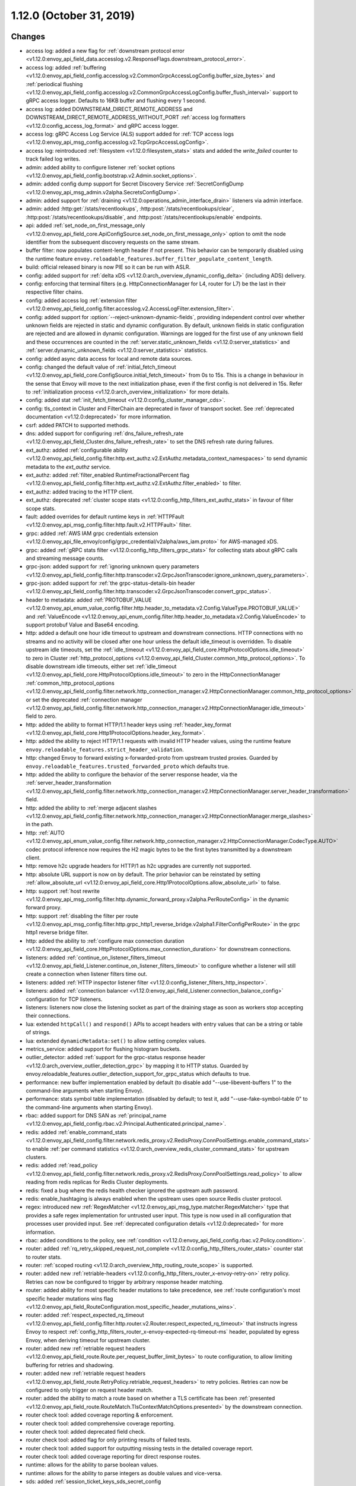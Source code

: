 1.12.0 (October 31, 2019)
=========================

Changes
-------

* access log: added a new flag for :ref:`downstream protocol error <v1.12.0:envoy_api_field_data.accesslog.v2.ResponseFlags.downstream_protocol_error>`.
* access log: added :ref:`buffering <v1.12.0:envoy_api_field_config.accesslog.v2.CommonGrpcAccessLogConfig.buffer_size_bytes>` and :ref:`periodical flushing <v1.12.0:envoy_api_field_config.accesslog.v2.CommonGrpcAccessLogConfig.buffer_flush_interval>` support to gRPC access logger. Defaults to 16KB buffer and flushing every 1 second.
* access log: added DOWNSTREAM_DIRECT_REMOTE_ADDRESS and DOWNSTREAM_DIRECT_REMOTE_ADDRESS_WITHOUT_PORT :ref:`access log formatters <v1.12.0:config_access_log_format>` and gRPC access logger.
* access log: gRPC Access Log Service (ALS) support added for :ref:`TCP access logs <v1.12.0:envoy_api_msg_config.accesslog.v2.TcpGrpcAccessLogConfig>`.
* access log: reintroduced :ref:`filesystem <v1.12.0:filesystem_stats>` stats and added the `write_failed` counter to track failed log writes.
* admin: added ability to configure listener :ref:`socket options <v1.12.0:envoy_api_field_config.bootstrap.v2.Admin.socket_options>`.
* admin: added config dump support for Secret Discovery Service :ref:`SecretConfigDump <v1.12.0:envoy_api_msg_admin.v2alpha.SecretsConfigDump>`.
* admin: added support for :ref:`draining <v1.12.0:operations_admin_interface_drain>` listeners via admin interface.
* admin: added :http:get:`/stats/recentlookups`, :http:post:`/stats/recentlookups/clear`, :http:post:`/stats/recentlookups/disable`, and :http:post:`/stats/recentlookups/enable` endpoints.
* api: added :ref:`set_node_on_first_message_only <v1.12.0:envoy_api_field_core.ApiConfigSource.set_node_on_first_message_only>` option to omit the node identifier from the subsequent discovery requests on the same stream.
* buffer filter: now populates content-length header if not present. This behavior can be temporarily disabled using the runtime feature ``envoy.reloadable_features.buffer_filter_populate_content_length``.
* build: official released binary is now PIE so it can be run with ASLR.
* config: added support for :ref:`delta xDS <v1.12.0:arch_overview_dynamic_config_delta>` (including ADS) delivery.
* config: enforcing that terminal filters (e.g. HttpConnectionManager for L4, router for L7) be the last in their respective filter chains.
* config: added access log :ref:`extension filter <v1.12.0:envoy_api_field_config.filter.accesslog.v2.AccessLogFilter.extension_filter>`.
* config: added support for :option:`--reject-unknown-dynamic-fields`, providing independent control
  over whether unknown fields are rejected in static and dynamic configuration. By default, unknown
  fields in static configuration are rejected and are allowed in dynamic configuration. Warnings
  are logged for the first use of any unknown field and these occurrences are counted in the
  :ref:`server.static_unknown_fields <v1.12.0:server_statistics>` and :ref:`server.dynamic_unknown_fields
  <v1.12.0:server_statistics>` statistics.
* config: added async data access for local and remote data sources.
* config: changed the default value of :ref:`initial_fetch_timeout <v1.12.0:envoy_api_field_core.ConfigSource.initial_fetch_timeout>` from 0s to 15s. This is a change in behaviour in the sense that Envoy will move to the next initialization phase, even if the first config is not delivered in 15s. Refer to :ref:`initialization process <v1.12.0:arch_overview_initialization>` for more details.
* config: added stat :ref:`init_fetch_timeout <v1.12.0:config_cluster_manager_cds>`.
* config: tls_context in Cluster and FilterChain are deprecated in favor of transport socket. See :ref:`deprecated documentation <v1.12.0:deprecated>` for more information.
* csrf: added PATCH to supported methods.
* dns: added support for configuring :ref:`dns_failure_refresh_rate <v1.12.0:envoy_api_field_Cluster.dns_failure_refresh_rate>` to set the DNS refresh rate during failures.
* ext_authz: added :ref:`configurable ability <v1.12.0:envoy_api_field_config.filter.http.ext_authz.v2.ExtAuthz.metadata_context_namespaces>` to send dynamic metadata to the `ext_authz` service.
* ext_authz: added :ref:`filter_enabled RuntimeFractionalPercent flag <v1.12.0:envoy_api_field_config.filter.http.ext_authz.v2.ExtAuthz.filter_enabled>` to filter.
* ext_authz: added tracing to the HTTP client.
* ext_authz: deprecated :ref:`cluster scope stats <v1.12.0:config_http_filters_ext_authz_stats>` in favour of filter scope stats.
* fault: added overrides for default runtime keys in :ref:`HTTPFault <v1.12.0:envoy_api_msg_config.filter.http.fault.v2.HTTPFault>` filter.
* grpc: added :ref:`AWS IAM grpc credentials extension <v1.12.0:envoy_api_file_envoy/config/grpc_credential/v2alpha/aws_iam.proto>` for AWS-managed xDS.
* grpc: added :ref:`gRPC stats filter <v1.12.0:config_http_filters_grpc_stats>` for collecting stats about gRPC calls and streaming message counts.
* grpc-json: added support for :ref:`ignoring unknown query parameters <v1.12.0:envoy_api_field_config.filter.http.transcoder.v2.GrpcJsonTranscoder.ignore_unknown_query_parameters>`.
* grpc-json: added support for :ref:`the grpc-status-details-bin header <v1.12.0:envoy_api_field_config.filter.http.transcoder.v2.GrpcJsonTranscoder.convert_grpc_status>`.
* header to metadata: added :ref:`PROTOBUF_VALUE <v1.12.0:envoy_api_enum_value_config.filter.http.header_to_metadata.v2.Config.ValueType.PROTOBUF_VALUE>` and :ref:`ValueEncode <v1.12.0:envoy_api_enum_config.filter.http.header_to_metadata.v2.Config.ValueEncode>` to support protobuf Value and Base64 encoding.
* http: added a default one hour idle timeout to upstream and downstream connections. HTTP connections with no streams and no activity will be closed after one hour unless the default idle_timeout is overridden. To disable upstream idle timeouts, set the :ref:`idle_timeout <v1.12.0:envoy_api_field_core.HttpProtocolOptions.idle_timeout>` to zero in Cluster :ref:`http_protocol_options <v1.12.0:envoy_api_field_Cluster.common_http_protocol_options>`. To disable downstream idle timeouts, either set :ref:`idle_timeout <v1.12.0:envoy_api_field_core.HttpProtocolOptions.idle_timeout>` to zero in the HttpConnectionManager :ref:`common_http_protocol_options <v1.12.0:envoy_api_field_config.filter.network.http_connection_manager.v2.HttpConnectionManager.common_http_protocol_options>` or set the deprecated :ref:`connection manager <v1.12.0:envoy_api_field_config.filter.network.http_connection_manager.v2.HttpConnectionManager.idle_timeout>` field to zero.
* http: added the ability to format HTTP/1.1 header keys using :ref:`header_key_format <v1.12.0:envoy_api_field_core.Http1ProtocolOptions.header_key_format>`.
* http: added the ability to reject HTTP/1.1 requests with invalid HTTP header values, using the runtime feature ``envoy.reloadable_features.strict_header_validation``.
* http: changed Envoy to forward existing x-forwarded-proto from upstream trusted proxies. Guarded by ``envoy.reloadable_features.trusted_forwarded_proto`` which defaults true.
* http: added the ability to configure the behavior of the server response header, via the :ref:`server_header_transformation <v1.12.0:envoy_api_field_config.filter.network.http_connection_manager.v2.HttpConnectionManager.server_header_transformation>` field.
* http: added the ability to :ref:`merge adjacent slashes <v1.12.0:envoy_api_field_config.filter.network.http_connection_manager.v2.HttpConnectionManager.merge_slashes>` in the path.
* http: :ref:`AUTO <v1.12.0:envoy_api_enum_value_config.filter.network.http_connection_manager.v2.HttpConnectionManager.CodecType.AUTO>` codec protocol inference now requires the H2 magic bytes to be the first bytes transmitted by a downstream client.
* http: remove h2c upgrade headers for HTTP/1 as h2c upgrades are currently not supported.
* http: absolute URL support is now on by default. The prior behavior can be reinstated by setting :ref:`allow_absolute_url <v1.12.0:envoy_api_field_core.Http1ProtocolOptions.allow_absolute_url>` to false.
* http: support :ref:`host rewrite <v1.12.0:envoy_api_msg_config.filter.http.dynamic_forward_proxy.v2alpha.PerRouteConfig>` in the dynamic forward proxy.
* http: support :ref:`disabling the filter per route <v1.12.0:envoy_api_msg_config.filter.http.grpc_http1_reverse_bridge.v2alpha1.FilterConfigPerRoute>` in the grpc http1 reverse bridge filter.
* http: added the ability to :ref:`configure max connection duration <v1.12.0:envoy_api_field_core.HttpProtocolOptions.max_connection_duration>` for downstream connections.
* listeners: added :ref:`continue_on_listener_filters_timeout <v1.12.0:envoy_api_field_Listener.continue_on_listener_filters_timeout>` to configure whether a listener will still create a connection when listener filters time out.
* listeners: added :ref:`HTTP inspector listener filter <v1.12.0:config_listener_filters_http_inspector>`.
* listeners: added :ref:`connection balancer <v1.12.0:envoy_api_field_Listener.connection_balance_config>`
  configuration for TCP listeners.
* listeners: listeners now close the listening socket as part of the draining stage as soon as workers stop accepting their connections.
* lua: extended ``httpCall()`` and ``respond()`` APIs to accept headers with entry values that can be a string or table of strings.
* lua: extended ``dynamicMetadata:set()`` to allow setting complex values.
* metrics_service: added support for flushing histogram buckets.
* outlier_detector: added :ref:`support for the grpc-status response header <v1.12.0:arch_overview_outlier_detection_grpc>` by mapping it to HTTP status. Guarded by envoy.reloadable_features.outlier_detection_support_for_grpc_status which defaults to true.
* performance: new buffer implementation enabled by default (to disable add "--use-libevent-buffers 1" to the command-line arguments when starting Envoy).
* performance: stats symbol table implementation (disabled by default; to test it, add "--use-fake-symbol-table 0" to the command-line arguments when starting Envoy).
* rbac: added support for DNS SAN as :ref:`principal_name <v1.12.0:envoy_api_field_config.rbac.v2.Principal.Authenticated.principal_name>`.
* redis: added :ref:`enable_command_stats <v1.12.0:envoy_api_field_config.filter.network.redis_proxy.v2.RedisProxy.ConnPoolSettings.enable_command_stats>` to enable :ref:`per command statistics <v1.12.0:arch_overview_redis_cluster_command_stats>` for upstream clusters.
* redis: added :ref:`read_policy <v1.12.0:envoy_api_field_config.filter.network.redis_proxy.v2.RedisProxy.ConnPoolSettings.read_policy>` to allow reading from redis replicas for Redis Cluster deployments.
* redis: fixed a bug where the redis health checker ignored the upstream auth password.
* redis: enable_hashtaging is always enabled when the upstream uses open source Redis cluster protocol.
* regex: introduced new :ref:`RegexMatcher <v1.12.0:envoy_api_msg_type.matcher.RegexMatcher>` type that
  provides a safe regex implementation for untrusted user input. This type is now used in all
  configuration that processes user provided input. See :ref:`deprecated configuration details
  <v1.12.0:deprecated>` for more information.
* rbac: added conditions to the policy, see :ref:`condition <v1.12.0:envoy_api_field_config.rbac.v2.Policy.condition>`.
* router: added :ref:`rq_retry_skipped_request_not_complete <v1.12.0:config_http_filters_router_stats>` counter stat to router stats.
* router: :ref:`scoped routing <v1.12.0:arch_overview_http_routing_route_scope>` is supported.
* router: added new :ref:`retriable-headers <v1.12.0:config_http_filters_router_x-envoy-retry-on>` retry policy. Retries can now be configured to trigger by arbitrary response header matching.
* router: added ability for most specific header mutations to take precedence, see :ref:`route configuration's most specific
  header mutations wins flag <v1.12.0:envoy_api_field_RouteConfiguration.most_specific_header_mutations_wins>`.
* router: added :ref:`respect_expected_rq_timeout <v1.12.0:envoy_api_field_config.filter.http.router.v2.Router.respect_expected_rq_timeout>` that instructs ingress Envoy to respect :ref:`config_http_filters_router_x-envoy-expected-rq-timeout-ms` header, populated by egress Envoy, when deriving timeout for upstream cluster.
* router: added new :ref:`retriable request headers <v1.12.0:envoy_api_field_route.Route.per_request_buffer_limit_bytes>` to route configuration, to allow limiting buffering for retries and shadowing.
* router: added new :ref:`retriable request headers <v1.12.0:envoy_api_field_route.RetryPolicy.retriable_request_headers>` to retry policies. Retries can now be configured to only trigger on request header match.
* router: added the ability to match a route based on whether a TLS certificate has been
  :ref:`presented <v1.12.0:envoy_api_field_route.RouteMatch.TlsContextMatchOptions.presented>` by the
  downstream connection.
* router check tool: added coverage reporting & enforcement.
* router check tool: added comprehensive coverage reporting.
* router check tool: added deprecated field check.
* router check tool: added flag for only printing results of failed tests.
* router check tool: added support for outputting missing tests in the detailed coverage report.
* router check tool: added coverage reporting for direct response routes.
* runtime: allows for the ability to parse boolean values.
* runtime: allows for the ability to parse integers as double values and vice-versa.
* sds: added :ref:`session_ticket_keys_sds_secret_config <v1.12.0:envoy_api_field_auth.DownstreamTlsContext.session_ticket_keys_sds_secret_config>` for loading TLS Session Ticket Encryption Keys using SDS API.
* server: added a post initialization lifecycle event, in addition to the existing startup and shutdown events.
* server: added :ref:`per-handler listener stats <v1.12.0:config_listener_stats_per_handler>` and
  :ref:`per-worker watchdog stats <v1.12.0:operations_performance_watchdog>` to help diagnosing event
  loop imbalance and general performance issues.
* stats: added unit support to histogram.
* tcp_proxy: the default :ref:`idle_timeout
  <v1.12.0:envoy_api_field_config.filter.network.tcp_proxy.v2.TcpProxy.idle_timeout>` is now 1 hour.
* thrift_proxy: fixed crashing bug on invalid transport/protocol framing.
* thrift_proxy: added support for stripping service name from method when using the multiplexed protocol.
* tls: added verification of IP address SAN fields in certificates against configured SANs in the certificate validation context.
* tracing: added support to the Zipkin reporter for sending list of spans as Zipkin JSON v2 and protobuf message over HTTP.
  certificate validation context.
* tracing: added tags for gRPC response status and message.
* tracing: added :ref:`max_path_tag_length <v1.12.0:envoy_api_field_config.filter.network.http_connection_manager.v2.HttpConnectionManager.tracing>` to support customizing the length of the request path included in the extracted `http.url <https://github.com/opentracing/specification/blob/master/semantic_conventions.md#standard-span-tags-and-log-fields>`_ tag.
* upstream: added :ref:`an option <v1.12.0:envoy_api_field_Cluster.CommonLbConfig.close_connections_on_host_set_change>` that allows draining HTTP, TCP connection pools on cluster membership change.
* upstream: added :ref:`transport_socket_matches <v1.12.0:envoy_api_field_Cluster.transport_socket_matches>`, support using different transport socket config when connecting to different upstream endpoints within a cluster.
* upstream: added network filter chains to upstream connections, see :ref:`filters <v1.12.0:envoy_api_field_Cluster.filters>`.
* upstream: added new :ref:`failure-percentage based outlier detection <v1.12.0:arch_overview_outlier_detection_failure_percentage>` mode.
* upstream: uses p2c to select hosts for least-requests load balancers if all host weights are the same, even in cases where weights are not equal to 1.
* upstream: added :ref:`fail_traffic_on_panic <v1.12.0:envoy_api_field_Cluster.CommonLbConfig.ZoneAwareLbConfig.fail_traffic_on_panic>` to allow failing all requests to a cluster during panic state.
* zookeeper: parses responses and emits latency stats.

Deprecated
----------

* The ORIGINAL_DST_LB :ref:`load balancing policy <v1.12.0:envoy_api_field_Cluster.lb_policy>` is
  deprecated, use CLUSTER_PROVIDED policy instead when configuring an :ref:`original destination
  cluster <v1.12.0:envoy_api_field_Cluster.type>`.
* The `regex` field in :ref:`StringMatcher <v1.12.0:envoy_api_msg_type.matcher.StringMatcher>` has been
  deprecated in favor of the ``safe_regex`` field.
* The `regex` field in :ref:`RouteMatch <v1.12.0:envoy_api_msg_route.RouteMatch>` has been
  deprecated in favor of the ``safe_regex`` field.
* The ``allow_origin`` and ``allow_origin_regex`` fields in :ref:`CorsPolicy
  <v1.12.0:envoy_api_msg_route.CorsPolicy>` have been deprecated in favor of the
  ``allow_origin_string_match`` field.
* The ``pattern`` and ``method`` fields in :ref:`VirtualCluster <v1.12.0:envoy_api_msg_route.VirtualCluster>`
  have been deprecated in favor of the ``headers`` field.
* The `regex_match` field in :ref:`HeaderMatcher <v1.12.0:envoy_api_msg_route.HeaderMatcher>` has been
  deprecated in favor of the ``safe_regex_match`` field.
* The ``value`` and ``regex`` fields in :ref:`QueryParameterMatcher
  <v1.12.0:envoy_api_msg_route.QueryParameterMatcher>` has been deprecated in favor of the ``string_match``
  and ``present_match`` fields.
* The :option:`--allow-unknown-fields` command-line option,
  use :option:`--allow-unknown-static-fields` instead.
* The use of HTTP_JSON_V1 :ref:`Zipkin collector endpoint version
  <v1.12.0:envoy_api_field_config.trace.v2.ZipkinConfig.collector_endpoint_version>` or not explicitly
  specifying it is deprecated, use HTTP_JSON or HTTP_PROTO instead.
* The `operation_name` field in :ref:`HTTP connection manager
  <v1.12.0:envoy_api_msg_config.filter.network.http_connection_manager.v2.HttpConnectionManager>`
  has been deprecated in favor of the ``traffic_direction`` field in
  :ref:`Listener <v1.12.0:envoy_api_msg_Listener>`. The latter takes priority if
  specified.
* The `tls_context` field in :ref:`Filter chain <v1.12.0:envoy_api_field_listener.FilterChain.tls_context>` message
  and :ref:`Cluster <v1.12.0:envoy_api_field_Cluster.tls_context>` message have been deprecated in favor of
  ``transport_socket`` with name ``envoy.transport_sockets.tls``. The latter takes priority if specified.
* The ``use_http2`` field in
  :ref:`HTTP health checker <v1.12.0:envoy_api_msg_core.HealthCheck.HttpHealthCheck>` has been deprecated in
  favor of the ``codec_client_type`` field.
* The use of :ref:`gRPC bridge filter <v1.12.0:config_http_filters_grpc_bridge>` for
  gRPC stats has been deprecated in favor of the dedicated :ref:`gRPC stats
  filter <v1.12.0:config_http_filters_grpc_stats>`
* Ext_authz filter stats ``ok``, ``error``, ``denied``, ``failure_mode_allowed`` in
  *cluster.<route target cluster>.ext_authz.* namespace is deprecated.
  Use *http.<stat_prefix>.ext_authz.* namespace to access same counters instead.
* Use of google.protobuf.Struct for extension opaque configs is deprecated. Use google.protobuf.Any instead or pack
  udpa.type.v1.TypedStruct in google.protobuf.Any.
